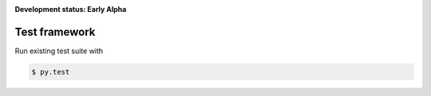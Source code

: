 .. _badges:

.. image:: https://travis-ci.org/avanov/typeit.svg?branch=develop
    :target: https://travis-ci.org/avanov/typeit

.. image:: https://coveralls.io/repos/github/avanov/typeit/badge.svg?branch=develop
    :target: https://coveralls.io/github/avanov/typeit?branch=develop

.. image:: https://requires.io/github/avanov/typeit/requirements.svg?branch=master
    :target: https://requires.io/github/avanov/typeit/requirements/?branch=master
    :alt: Requirements Status

.. image:: https://readthedocs.org/projects/typeit/badge/?version=latest
    :target: http://typeit.readthedocs.org/en/latest/
    :alt: Documentation Status

.. image:: http://img.shields.io/pypi/v/typeit.svg
    :target: https://pypi.python.org/pypi/typeit
    :alt: Latest PyPI Release


**Development status: Early Alpha**


Test framework
--------------

Run existing test suite with

.. code::

   $ py.test
